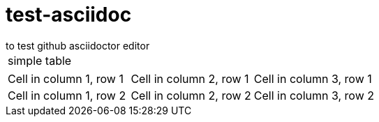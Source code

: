 # test-asciidoc
to test github asciidoctor editor

|===
| simple table
|===

|===

|Cell in column 1, row 1 |Cell in column 2, row 1 |Cell in column 3, row 1

|Cell in column 1, row 2 |Cell in column 2, row 2 |Cell in column 3, row 2

|===
